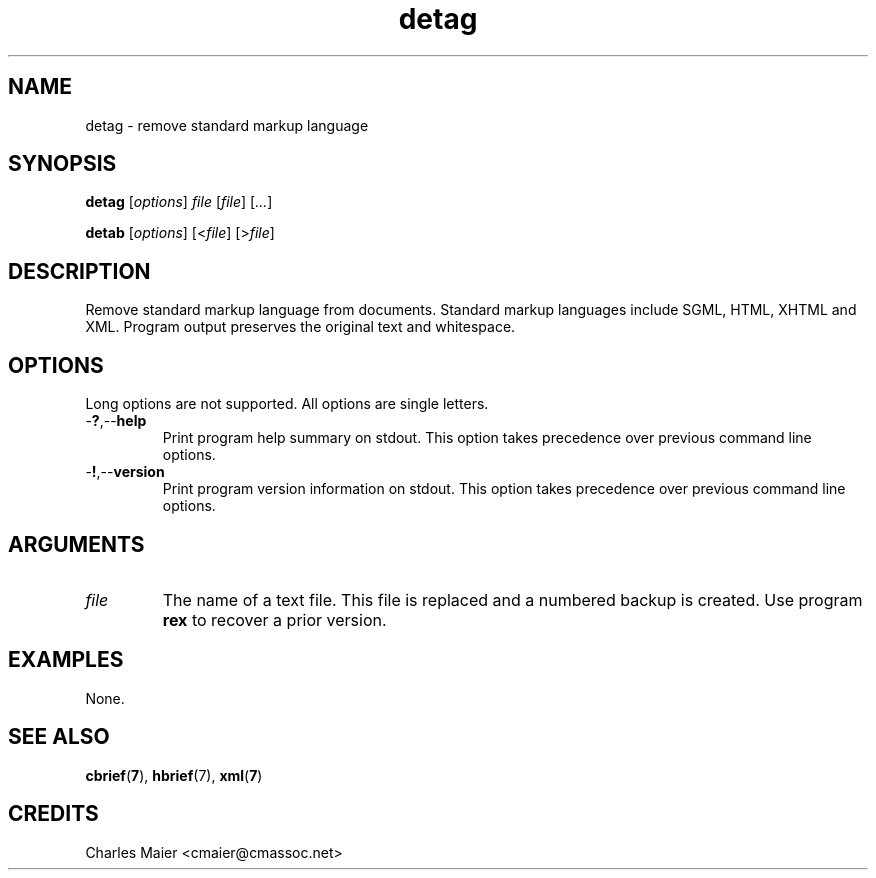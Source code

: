 .TH detag 7 "December 2012" "plc-utils-2.1.3" "Qualcomm Atheros Powerline Toolkit"

.SH NAME
detag - remove standard markup language

.SH SYNOPSIS
.BR detag
.RI [ options ]
.IR file
.RI [ file ] 
.RI [ ... ]
.PP
.BR detab
.RI [ options ]
.RI [< file ]
.RI [> file ]

.SH DESCRIPTION
Remove standard markup language from documents.
Standard markup languages include SGML, HTML, XHTML and XML.
Program output preserves the original text and whitespace.

.SH OPTIONS
Long options are not supported.
All options are single letters.

.TP
.RB - ? ,-- help
Print program help summary on stdout.
This option takes precedence over previous command line options.

.TP
.RB - ! ,-- version
Print program version information on stdout.
This option takes precedence over previous command line options.

.SH ARGUMENTS

.TP
.IR file
The name of a text file.
This file is replaced and a numbered backup is created.
Use program \fBrex\fR to recover a prior version.

.SH EXAMPLES
None.

.SH SEE ALSO
.BR cbrief ( 7 ),
.BR hbrief (7),
.BR xml ( 7 )

.SH CREDITS
 Charles Maier <cmaier@cmassoc.net>
